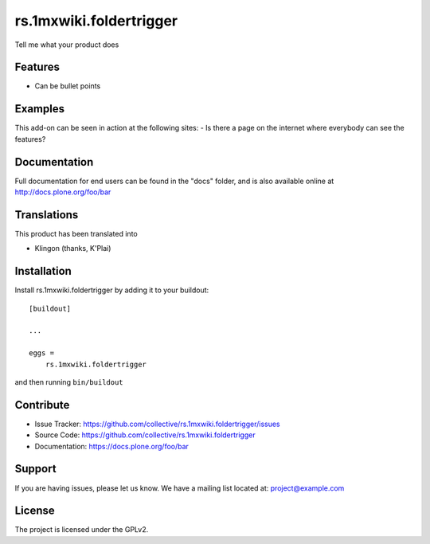 .. This README is meant for consumption by humans and pypi. Pypi can render rst files so please do not use Sphinx features.
   If you want to learn more about writing documentation, please check out: http://docs.plone.org/about/documentation_styleguide.html
   This text does not appear on pypi or github. It is a comment.

==============================================================================
rs.1mxwiki.foldertrigger
==============================================================================

Tell me what your product does

Features
--------

- Can be bullet points


Examples
--------

This add-on can be seen in action at the following sites:
- Is there a page on the internet where everybody can see the features?


Documentation
-------------

Full documentation for end users can be found in the "docs" folder, and is also available online at http://docs.plone.org/foo/bar


Translations
------------

This product has been translated into

- Klingon (thanks, K'Plai)


Installation
------------

Install rs.1mxwiki.foldertrigger by adding it to your buildout::

    [buildout]

    ...

    eggs =
        rs.1mxwiki.foldertrigger


and then running ``bin/buildout``


Contribute
----------

- Issue Tracker: https://github.com/collective/rs.1mxwiki.foldertrigger/issues
- Source Code: https://github.com/collective/rs.1mxwiki.foldertrigger
- Documentation: https://docs.plone.org/foo/bar


Support
-------

If you are having issues, please let us know.
We have a mailing list located at: project@example.com


License
-------

The project is licensed under the GPLv2.
